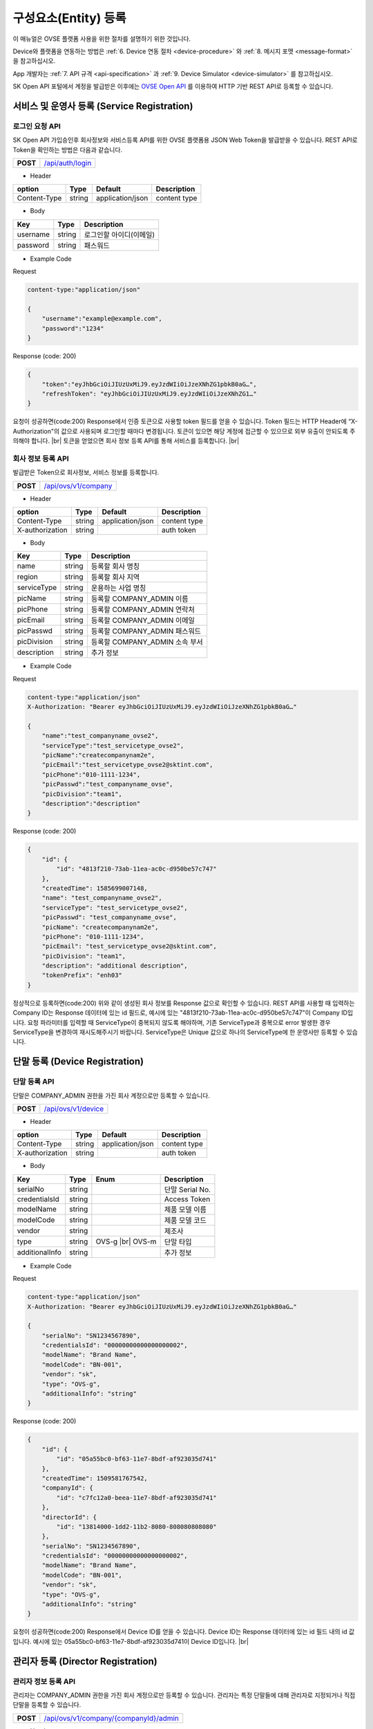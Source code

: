 .. |br| raw:: html

   <br />

.. _entity-registration:

구성요소(Entity) 등록
=======================================

이 매뉴얼은 OVSE 플랫폼 사용을 위한 절차를 설명하기 위한 것입니다.

Device와 플랫폼을 연동하는 방법은 :ref:`6. Device 연동 절차 <device-procedure>` 와 :ref:`8. 메시지 포맷 <message-format>` 을 참고하십시오. 

App 개발자는 :ref:`7. API 규격 <api-specification>` 과 :ref:`9. Device Simulator <device-simulator>` 를 참고하십시오.

SK Open API 포털에서 계정을 발급받은 이후에는 `OVSE Open API <https://openapi.sk.com>`__ 를 이용하여 HTTP 기반 REST API로 등록할 수 있습니다. 

.. _service-registration-api:

서비스 및 운영사 등록 (Service Registration)
-----------------------------------

로그인 요청 API
~~~~~~~~~~~~~~~~~~

.. rst-class:: text-align-justify

SK Open API 가입승인후 회사정보와 서비스등록 API를 위한 OVSE 플랫폼용 JSON Web Token을 발급받을 수 있습니다. 
REST API로 Token을 확인하는 방법은 다음과 같습니다.

.. rst-class:: table-width-fix
.. rst-class:: text-align-justify

+------------+------------------------------------+
| **POST**   | `/api/auth/login <https://TBD>`__  |
+------------+------------------------------------+


- Header

.. rst-class:: table-width-fix
.. rst-class:: table-width-full
.. rst-class:: text-align-justify

+--------------+--------+------------------+--------------+
| option       | Type   | Default          | Description  |
+==============+========+==================+==============+
| Content-Type | string | application/json | content type |
+--------------+--------+------------------+--------------+

- Body

.. rst-class:: table-width-fix
.. rst-class:: table-width-full
.. rst-class:: text-align-justify

+----------+--------+-------------------------+
| Key      | Type   | Description             |
+==========+========+=========================+
| username | string | 로그인할 아이디(이메일) |
+----------+--------+-------------------------+
| password | string | 패스워드                |
+----------+--------+-------------------------+

.. role:: underline
        :class: underline

- Example Code

:underline:`Request`

.. code-block:: none

    content-type:"application/json"

    {
        "username":"example@example.com",
        "password":"1234"
    }

:underline:`Response (code: 200)`

.. code-block:: json

    {
        "token":"eyJhbGciOiJIUzUxMiJ9.eyJzdWIiOiJzeXNhZG1pbkB0aG…",
        "refreshToken": "eyJhbGciOiJIUzUxMiJ9.eyJzdWIiOiJzeXNhZG1…"
    }

.. rst-class:: text-align-justify

요청이 성공하면(code:200) Response에서 인증 토큰으로 사용할 token 필드를 얻을 수 있습니다. Token 필드는 HTTP Header에 “X-Authorization"의 값으로 사용되며 로그인할 때마다 변경됩니다. 토큰이 있으면 해당 계정에 접근할 수 있으므로 외부 유출이 안되도록 주의해야 합니다.
|br|
토큰을 얻었으면 회사 정보 등록 API를 통해 서비스를 등록합니다.
|br|

.. _company-registration-api:

회사 정보 등록 API
~~~~~~~~~~~~~~~~~~

.. rst-class:: text-align-justify

발급받은 Token으로 회사정보, 서비스 정보를 등록합니다. 

.. rst-class:: table-width-fix
.. rst-class:: text-align-justify

+------------+---------------------------------------+
| **POST**   | `/api/ovs/v1/company <https://TBD>`__ |
+------------+---------------------------------------+

- Header

.. rst-class:: table-width-fix
.. rst-class:: table-width-full
.. rst-class:: text-align-justify

+-----------------+--------+------------------+--------------+
| option          | Type   | Default          | Description  |
+=================+========+==================+==============+
| Content-Type    | string | application/json | content type |
+-----------------+--------+------------------+--------------+
| X-authorization | string |                  | auth token   |
+-----------------+--------+------------------+--------------+

- Body

.. rst-class:: table-width-fix
.. rst-class:: table-width-full
.. rst-class:: text-align-justify

+-------------------+---------+-----------------------------------------+
| Key               | Type    | Description                             |
+===================+=========+=========================================+
| name              | string  | 등록할 회사 명칭                        |
+-------------------+---------+-----------------------------------------+
| region            | string  | 등록할 회사 지역                        |
+-------------------+---------+-----------------------------------------+
| serviceType       | string  | 운용하는 사업 명칭                      |
+-------------------+---------+-----------------------------------------+
| picName           | string  | 등록할 COMPANY_ADMIN 이름               |
+-------------------+---------+-----------------------------------------+
| picPhone          | string  | 등록할 COMPANY_ADMIN 연락처             |
+-------------------+---------+-----------------------------------------+
| picEmail          | string  | 등록할 COMPANY_ADMIN 이메일             |
+-------------------+---------+-----------------------------------------+
| picPasswd         | string  | 등록할 COMPANY_ADMIN 패스워드           |
+-------------------+---------+-----------------------------------------+
| picDivision       | string  | 등록할 COMPANY_ADMIN 소속 부서          |
+-------------------+---------+-----------------------------------------+
| description       | string  | 추가 정보                               |
+-------------------+---------+-----------------------------------------+


- Example Code

:underline:`Request`

.. code-block:: none

    content-type:"application/json"
    X-Authorization: "Bearer eyJhbGciOiJIUzUxMiJ9.eyJzdWIiOiJzeXNhZG1pbkB0aG…"

    {
        "name":"test_companyname_ovse2",
        "serviceType":"test_servicetype_ovse2",
        "picName":"createcompanynam2e",
        "picEmail":"test_servicetype_ovse2@sktint.com",
        "picPhone":"010-1111-1234",
        "picPasswd":"test_companyname_ovse",
        "picDivision":"team1",
        "description":"description"
    }

:underline:`Response (code: 200)`

.. code-block:: json

    {
        "id": {
            "id": "4813f210-73ab-11ea-ac0c-d950be57c747"
        },
        "createdTime": 1585699007148,
        "name": "test_companyname_ovse2",
        "serviceType": "test_servicetype_ovse2",
        "picPasswd": "test_companyname_ovse",
        "picName": "createcompanynam2e",
        "picPhone": "010-1111-1234",
        "picEmail": "test_servicetype_ovse2@sktint.com",
        "picDivision": "team1",
        "description": "additional description",
        "tokenPrefix": "enh03"
    }

.. rst-class:: text-align-justify

정상적으로 등록하면(code:200) 위와 같이 생성된 회사 정보를 Response 값으로 확인할 수 있습니다.
REST API를 사용할 때 입력하는 Company ID는 Response 데이터에 있는 id 필드로,
예시에 있는 "4813f210-73ab-11ea-ac0c-d950be57c747"이 Company ID입니다.
요청 파라미터를 입력할 때 ServiceType이 중복되지 않도록 해야하며, 기존 ServiceType과 중복으로 
error 발생한 경우 ServiceType을 변경하여 재시도해주시기 바랍니다. 
ServiceType은 Unique 값으로 하나의 ServiceType에 한 운영사만 등록할 수 있습니다.


.. _device-registration:

단말 등록 (Device Registration)
-------------------------------

.. _device-registration-api:

단말 등록 API
~~~~~~~~~~~~~~~~~

.. rst-class:: text-align-justify

단말은 COMPANY_ADMIN 권한을 가진 회사 계정으로만 등록할 수 있습니다.

.. rst-class:: table-width-fix
.. rst-class:: text-align-justify

+------------+--------------------------------------------+
| **POST**   | `/api/ovs/v1/device <https://TBD>`__       |
+------------+--------------------------------------------+


- Header

.. rst-class:: table-width-fix
.. rst-class:: table-width-full
.. rst-class:: text-align-justify

+-----------------+--------+------------------+--------------+
| option          | Type   | Default          | Description  |
+=================+========+==================+==============+
| Content-Type    | string | application/json | content type |
+-----------------+--------+------------------+--------------+
| X-authorization | string |                  | auth token   |
+-----------------+--------+------------------+--------------+

- Body

.. rst-class:: table-width-fix
.. rst-class:: table-width-full
.. rst-class:: text-align-justify

+--------------------+---------+-----------+---------------------------------+
| Key                | Type    | Enum      | Description                     |
+====================+=========+===========+=================================+
| serialNo           | string  |           | 단말 Serial No.                 |
+--------------------+---------+-----------+---------------------------------+
| credentialsId      | string  |           | Access Token                    |
+--------------------+---------+-----------+---------------------------------+
| modelName          | string  |           | 제품 모델 이름                  |
+--------------------+---------+-----------+---------------------------------+
| modelCode          | string  |           | 제품 모델 코드                  |
+--------------------+---------+-----------+---------------------------------+
| vendor             | string  |           | 제조사                          |
+--------------------+---------+-----------+---------------------------------+
| type               | string  | OVS-g |br|| 단말 타입                       |
|                    |         | OVS-m     |                                 |
+--------------------+---------+-----------+---------------------------------+
| additionalInfo     | string  |           | 추가 정보                       |
+--------------------+---------+-----------+---------------------------------+

- Example Code

:underline:`Request`

.. code-block:: none

    content-type:"application/json"
    X-Authorization: "Bearer eyJhbGciOiJIUzUxMiJ9.eyJzdWIiOiJzeXNhZG1pbkB0aG…"

    {
        "serialNo": "SN1234567890",
        "credentialsId": "00000000000000000002",
        "modelName": "Brand Name",
        "modelCode": "BN-001",        
        "vendor": "sk",
        "type": "OVS-g",
        "additionalInfo": "string"
    }


:underline:`Response (code: 200)`

.. code-block:: json

    {
        "id": {
            "id": "05a55bc0-bf63-11e7-8bdf-af923035d741"
        },
        "createdTime": 1509581767542,
        "companyId": {
            "id": "c7fc12a0-beea-11e7-8bdf-af923035d741"
        },
        "directorId": {
            "id": "13814000-1dd2-11b2-8080-808080808080"
        },
        "serialNo": "SN1234567890",
        "credentialsId": "00000000000000000002",
        "modelName": "Brand Name",
        "modelCode": "BN-001",        
        "vendor": "sk",
        "type": "OVS-g",
        "additionalInfo": "string"
    }

.. rst-class:: text-align-justify

요청이 성공하면(code:200) Response에서 Device ID를 얻을 수 있습니다. 
Device ID는 Response 데이터에 있는 id 필드 내의 id 값입니다. 
예시에 있는 05a55bc0-bf63-11e7-8bdf-af923035d741이 Device ID입니다.
|br|

.. _director-registration:

관리자 등록 (Director Registration)
-----------------------------------

.. _director-registration-api:

관리자 정보 등록 API
~~~~~~~~~~~~~~~~~

.. rst-class:: text-align-justify

관리자는 COMPANY_ADMIN 권한을 가진 회사 계정으로만 등록할 수 있습니다. 
관리자는 특정 단말들에 대해 관리자로 지정되거나 직접 단말을 등록할 수 있습니다. 

.. rst-class:: table-width-fix
.. rst-class:: text-align-justify

+------------+----------------------------------------------+
| **POST**   | `/api/ovs/v1/company/{companyId}/admin       |
|            | <https://TBD>`__                             |
+------------+----------------------------------------------+

-   Header

.. rst-class:: table-width-fix
.. rst-class:: table-width-full
.. rst-class:: text-align-justify

+-----------------+--------+------------------+--------------+
| option          | Type   | Default          | Description  |
+=================+========+==================+==============+
| Content-Type    | string | application/json | content type |
+-----------------+--------+------------------+--------------+
| X-authorization | string |                  | auth token   |
+-----------------+--------+------------------+--------------+

- Body

.. rst-class:: table-width-fix
.. rst-class:: table-width-full
.. rst-class:: text-align-justify

+----------+--------+-------------+
| Key      | Type   | Description |
+==========+========+=============+
| name     | string | 관리자 이름 |
+----------+--------+-------------+
| email    | string | 이메일      |
+----------+--------+-------------+
| phone    | string | 연락처      |
+----------+--------+-------------+
| password | string | 패스워드    |
+----------+--------+-------------+

- Example Code

:underline:`Request`

.. code-block:: none

    content-type:"application/json"
    X-Authorization: "Bearer eyJhbGciOiJIUzUxMiJ9.eyJzdWIiOiJzeXNhZG1pbkB0aG…"

    {
        "name":"director_ovse",
        "email": "test_director_ovse3@sktint.com",
        "phone": "010-1111-2222",
        "password": "test_companyname_ovse"
    }

:underline:`Response (code: 200)`

.. code-block:: json

    {
        "id": {
            "id": "a6e3aa50-73e3-11ea-ac0c-d950be57c747"
        },
        "createdTime": 1585723218232,
        "companyId": {
            "id": "4813f210-73ab-11ea-ac0c-d950be57c747"
        },
        "name": "director_ovse",
        "phone": "010-1111-2222",
        "vehicleId": null,
        "email": "test_servicetype_ovse3@sktint.com",
        "authority": "DIRECTOR",
        "password": null,
        "additionalInfo": null,
        "passwordUpdatedTime": 1585723218232
    }

.. rst-class:: text-align-justify

등록할 때 입력한 email이 아이디입니다. Example Code에서 아이디는 directorc@example.com 이고, 패스워드는 1234 입니다. 
Authority 필드로 해당 계정의 DIRECTOR 계정여부를 구분할 수 있습니다.

